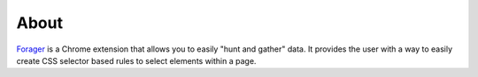 About
=====

`Forager <https://github.com/pshrmn/forager>`_ is a Chrome extension that allows you to easily "hunt and gather" data. It provides the user with a way to easily create CSS selector based rules to select elements within a page.
